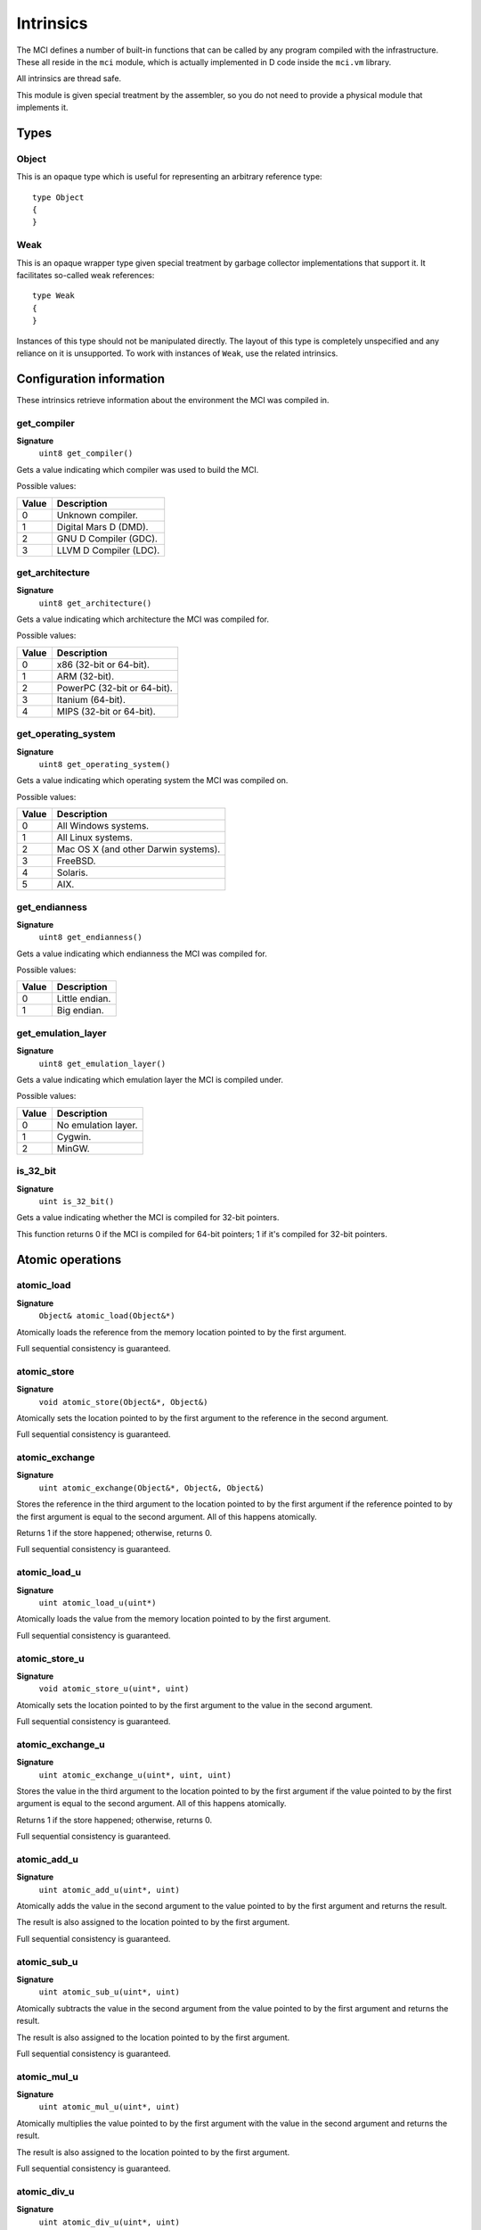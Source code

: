 Intrinsics
==========

The MCI defines a number of built-in functions that can be called by any
program compiled with the infrastructure. These all reside in the ``mci``
module, which is actually implemented in D code inside the ``mci.vm``
library.

All intrinsics are thread safe.

This module is given special treatment by the assembler, so you do not
need to provide a physical module that implements it.

Types
+++++

Object
------

This is an opaque type which is useful for representing an arbitrary
reference type::

    type Object
    {
    }

Weak
----

This is an opaque wrapper type given special treatment by garbage collector
implementations that support it. It facilitates so-called weak references::

    type Weak
    {
    }

Instances of this type should not be manipulated directly. The layout of this
type is completely unspecified and any reliance on it is unsupported. To work
with instances of ``Weak``, use the related intrinsics.

Configuration information
+++++++++++++++++++++++++

These intrinsics retrieve information about the environment the MCI was
compiled in.

get_compiler
------------

**Signature**
    ``uint8 get_compiler()``

Gets a value indicating which compiler was used to build the MCI.

Possible values:

===== ========================
Value Description
===== ========================
0     Unknown compiler.
1     Digital Mars D (DMD).
2     GNU D Compiler (GDC).
3     LLVM D Compiler (LDC).
===== ========================

get_architecture
----------------

**Signature**
    ``uint8 get_architecture()``

Gets a value indicating which architecture the MCI was compiled for.

Possible values:

===== ===========================
Value Description
===== ===========================
0     x86 (32-bit or 64-bit).
1     ARM (32-bit).
2     PowerPC (32-bit or 64-bit).
3     Itanium (64-bit).
4     MIPS (32-bit or 64-bit).
===== ===========================

get_operating_system
--------------------

**Signature**
    ``uint8 get_operating_system()``

Gets a value indicating which operating system the MCI was compiled on.

Possible values:

===== ====================================
Value Description
===== ====================================
0     All Windows systems.
1     All Linux systems.
2     Mac OS X (and other Darwin systems).
3     FreeBSD.
4     Solaris.
5     AIX.
===== ====================================

get_endianness
--------------

**Signature**
    ``uint8 get_endianness()``

Gets a value indicating which endianness the MCI was compiled for.

Possible values:

===== ==============
Value Description
===== ==============
0     Little endian.
1     Big endian.
===== ==============

get_emulation_layer
-------------------

**Signature**
    ``uint8 get_emulation_layer()``

Gets a value indicating which emulation layer the MCI is compiled under.

Possible values:

===== ===================
Value Description
===== ===================
0     No emulation layer.
1     Cygwin.
2     MinGW.
===== ===================

is_32_bit
---------

**Signature**
    ``uint is_32_bit()``

Gets a value indicating whether the MCI is compiled for 32-bit pointers.

This function returns 0 if the MCI is compiled for 64-bit pointers; 1 if
it's compiled for 32-bit pointers.

Atomic operations
+++++++++++++++++

atomic_load
-----------

**Signature**
    ``Object& atomic_load(Object&*)``

Atomically loads the reference from the memory location pointed to by the
first argument.

Full sequential consistency is guaranteed.

atomic_store
------------

**Signature**
    ``void atomic_store(Object&*, Object&)``

Atomically sets the location pointed to by the first argument to the reference
in the second argument.

Full sequential consistency is guaranteed.

atomic_exchange
---------------

**Signature**
    ``uint atomic_exchange(Object&*, Object&, Object&)``

Stores the reference in the third argument to the location pointed to by
the first argument if the reference pointed to by the first argument is
equal to the second argument. All of this happens atomically.

Returns 1 if the store happened; otherwise, returns 0.

Full sequential consistency is guaranteed.

atomic_load_u
-------------

**Signature**
    ``uint atomic_load_u(uint*)``

Atomically loads the value from the memory location pointed to by the first
argument.

Full sequential consistency is guaranteed.

atomic_store_u
--------------

**Signature**
    ``void atomic_store_u(uint*, uint)``

Atomically sets the location pointed to by the first argument to the value in
the second argument.

Full sequential consistency is guaranteed.

atomic_exchange_u
-----------------

**Signature**
    ``uint atomic_exchange_u(uint*, uint, uint)``

Stores the value in the third argument to the location pointed to by the
first argument if the value pointed to by the first argument is equal to
the second argument. All of this happens atomically.

Returns 1 if the store happened; otherwise, returns 0.

Full sequential consistency is guaranteed.

atomic_add_u
------------

**Signature**
    ``uint atomic_add_u(uint*, uint)``

Atomically adds the value in the second argument to the value pointed to by
the first argument and returns the result.

The result is also assigned to the location pointed to by the first argument.

Full sequential consistency is guaranteed.

atomic_sub_u
------------

**Signature**
    ``uint atomic_sub_u(uint*, uint)``

Atomically subtracts the value in the second argument from the value pointed
to by the first argument and returns the result.

The result is also assigned to the location pointed to by the first argument.

Full sequential consistency is guaranteed.

atomic_mul_u
------------

**Signature**
    ``uint atomic_mul_u(uint*, uint)``

Atomically multiplies the value pointed to by the first argument with the
value in the second argument and returns the result.

The result is also assigned to the location pointed to by the first argument.

Full sequential consistency is guaranteed.

atomic_div_u
------------

**Signature**
    ``uint atomic_div_u(uint*, uint)``

Atomically divides the value pointed to by the first argument with the value
in the second argument and returns the result.

The result is also assigned to the location pointed to by the first argument.

Full sequential consistency is guaranteed.

atomic_rem_u
------------

**Signature**
    ``uint atomic_rem_u(uint*, uint)``

Atomically computes the remainder from dividing the value pointed to by the
first argument by the value in the second argument and returns the result.

The result is also assigned to the location pointed to by the first argument.

Full sequential consistency is guaranteed.

atomic_and_u
------------

**Signature**
    ``uint atomic_and_u(uint*, uint)``

Aotmically computes bit-wise AND between the value pointed to by the first
argument and the value in the second argument and return the result.

The result is also assigned to the location pointed to by the first argument.

Full sequential consistency is guaranteed.

atomic_or_u
-----------

**Signature**
    ``uint atomic_or_u(uint*, uint)``

Aotmically computes bit-wise OR between the value pointed to by the first
argument and the value in the second argument and return the result.

The result is also assigned to the location pointed to by the first argument.

atomic_xor_u
------------

**Signature**
    ``uint atomic_xor_u(uint*, uint)``

Aotmically computes bit-wise XOR between the value pointed to by the first
argument and the value in the second argument and return the result.

The result is also assigned to the location pointed to by the first argument.

Full sequential consistency is guaranteed.

atomic_load_s
-------------

**Signature**
    ``int atomic_load_s(int*)``

Atomically loads the value from the memory location pointed to by the first
argument.

Full sequential consistency is guaranteed.

atomic_store_s
--------------

**Signature**
    ``void atomic_store_s(int*, int)``

Atomically sets the location pointed to by the first argument to the value in
the second argument.

Full sequential consistency is guaranteed.

atomic_exchange_s
-----------------

**Signature**
    ``int atomic_exchange_s(int*. int, int)``

Stores the value in the third argument to the location pointed to by the
first argument if the value pointed to by the first argument is equal to
the second argument. All of this happens atomically.

Returns 1 if the store happened; otherwise, returns 0.

Full sequential consistency is guaranteed.

atomic_add_s
------------

**Signature**
    ``int atomic_add_s(int*, int)``

Atomically adds the value in the second argument to the value pointed to by
the first argument and returns the result.

The result is also assigned to the location pointed to by the first argument.

Full sequential consistency is guaranteed.

atomic_sub_s
------------

**Signature**
    ``int atomic_sub_s(int*, int)``

Atomically subtracts the value in the second argument from the value pointed
to by the first argument and returns the result.

The result is also assigned to the location pointed to by the first argument.

Full sequential consistency is guaranteed.

atomic_mul_s
------------

**Signature**
    ``int atomic_mul_s(int*, int)``

Atomically multiplies the value pointed to by the first argument with the
value in the second argument and returns the result.

The result is also assigned to the location pointed to by the first argument.

Full sequential consistency is guaranteed.

atomic_div_s
------------

**Signature**
    ``int atomic_div_s(int*, int)``

Atomically divides the value pointed to by the first argument with the value
in the second argument and returns the result.

The result is also assigned to the location pointed to by the first argument.

Full sequential consistency is guaranteed.

atomic_rem_s
------------

**Signature**
    ``int atomic_rem_s(int*, int)``

Atomically computes the remainder from dividing the value pointed to by the
first argument by the value in the second argument and returns the result.

The result is also assigned to the location pointed to by the first argument.

Full sequential consistency is guaranteed.

atomic_and_s
------------

**Signature**
    ``int atomic_and_s(int*, int)``

Aotmically computes bit-wise AND between the value pointed to by the first
argument and the value in the second argument and return the result.

The result is also assigned to the location pointed to by the first argument.

Full sequential consistency is guaranteed.

atomic_or_s
-----------

**Signature**
    ``int atomic_or_s(int*, int)``

Aotmically computes bit-wise OR between the value pointed to by the first
argument and the value in the second argument and return the result.

The result is also assigned to the location pointed to by the first argument.

Full sequential consistency is guaranteed.

atomic_xor_s
------------

**Signature**
    ``int atomic_xor_s(int*, int)``

Aotmically computes bit-wise XOR between the value pointed to by the first
argument and the value in the second argument and return the result.

The result is also assigned to the location pointed to by the first argument.

Full sequential consistency is guaranteed.

Memory management
+++++++++++++++++

gc_collect
----------

**Signature**
    ``void gc_collect()``

Instructs the GC to perform a full collection. This may cause a stop of the
world.

gc_minimize
-----------

**Signature**
    ``void gc_minimize()``

Instructs the GC to do minimal GC work. This function is appropriate for
tight loops, and is relatively cheap.

gc_get_collections
------------------

**Signature**
    ``uint64 gc_get_collections()``

Gets a value indicating the amount of collections the GC has performed.

gc_add_pressure
---------------

**Signature**
    ``void gc_add_pressure(uint)``

Informs the GC that a significant amount of unmanaged memory (given by the
argument) is about to be allocated.

gc_remove_pressure
------------------

**Signature**
    ``void gc_remove_pressure(uint)``

Informs the GC that a significant amount of unmanaged memory (given by the
argument) is about to be freed.

gc_is_generational
------------------

**Signature**
    ``uint gc_is_generational()``

Gets a value indicating whether the GC is generational.

gc_get_generations
------------------

**Signature**
    ``uint gc_get_generations()``

Gets the amount of generations managed by the GC. This is guaranteed to be a
constant number.

Calling this function if the GC is not generational results in undefined
behavior.

gc_generation_collect
---------------------

**Signature**
    ``void gc_generation_collect(uint)``

Instructs the GC generation given by the ID in the argument to perform a full
collection. This may cause a stop of the world.

Calling this function if the GC is not generational results in undefined
behavior.

gc_generation_minimize
----------------------

**Signature**
    ``void gc_generation_minimize(uint)``

Instructs the GC generation given by the ID in the argument to perform as much
cleanup work as it can without stopping the world.

Calling this function if the GC is not generational results in undefined
behavior.

gc_generation_get_collections
-----------------------------

**Signature**
    ``uint gc_generation_get_collections(uint)``

Gets a value indicating the amount of collections the GC has performed in the
generation given by the ID in the argument.

Calling this function if the GC is not generational results in undefined
behavior.

gc_is_interactive
-----------------

**Signature**
    ``uint gc_is_interactive()``

Gets a value indicating whether the GC is interactive (i.e. supports allocate
and free callbacks). Returns 1 if the GC is interactive; otherwise, returns
0.

gc_add_allocate_callback
------------------------

**Signature**
    ``void gc_add_allocate_callback(void(Object&) cdecl)``

Adds a callback to the GC which will be called on every allocation made in
the program. The parameter given to the function pointer is the newly
allocated object. Note that the callback will be triggered right after the
memory has been allocated.

Calling this function if the GC is not interactive or with a null callback
pointer results in undefined behavior.

gc_remove_allocate_callback
---------------------------

**Signature**
    ``void gc_remove_allocate_callback(void(Object&) cdecl)``

Removes a callback previously added with gc_add_allocate_callback_. If the
given callback was not registered previously, nothing happens.

Calling this function if the GC is not interactive or with a null callback
pointer results in undefined behavior.

gc_set_free_callback
--------------------

**Signature**
    ``void gc_set_free_callback(Object&, void(Object&) cdecl)``

Adds a callback to the GC which will be called on the given object when it is
no longer reachable (i.e. considered garbage). Note that this callback will be
triggered just before the memory is actually freed. Passing a null value as the
second argument will remove any existing callback for the given object. Passing
any other value when a callback is already registered simply overwrites the
existing callback.

The callback is automatically removed when the object is freed.

Calling this function if the GC is not interactive or with a null object results
in undefined behavior.

gc_wait_for_free_callbacks
--------------------------

**Signature**
    ``void gc_wait_for_free_callbacks()``

Blocks the current thread until all free callbacks that are currently enqueued
have been processed by the finalization thread.

gc_is_atomic
------------

**Signature**
    ``uint gc_is_atomic()``

Gets a value indicating whether the GC is atomic (i.e. requires read or write
barriers). Returns 1 if the GC is atomic; otherwise, returns 0.

gc_get_barriers
---------------

**Signature**
    ``uint16 gc_get_barriers()``

Returns flags indicating which barriers the current GC requires.

Possible flags:

==== ==============================================
0x0  No barriers are required.
0x1  Read barriers are required for memory loads.
0x2  Write barriers are required for memory stores.
==== ==============================================

Math and IEEE 754 operations
++++++++++++++++++++++++++++

nan_with_payload_f32
--------------------

**Signature**
    ``float32 nan_with_payload_f32(uint32)``

Produces a NaN (not a number) value with a given user payload. This abuses an
obscure feature of IEEE 754 that allows 22 bits of a NaN value to be set to a
user-specified value. This does of course mean that only 22 bits of the given
payload will be inserted in the NaN value.

nan_with_payload_f64
--------------------

**Signature**
    ``float64 nan_with_payload_f64(uint64)``

Produces a NaN (not a number) value with a given user payload. This abuses an
obscure feature of IEEE 754 that allows 51 bits of a NaN value to be set to a
user-specified value. This does of course mean that only 51 bits of the given
payload will be inserted in the NaN value.

nan_get_payload_f32
-------------------

**Signature**
    ``uint32 nan_get_payload_f32(float32)``

Extracts the 22-bit payload stored in a NaN (not a number) value.

nan_get_payload_f64
-------------------

**Signature**
    ``uint64 nan_get_payload_f64(float64)``

Extracts the 51-bit payload stored in a NaN (not a number) value.

is_nan_f32
----------

**Signature**
    ``uint is_nan_f32(float32)``

Returns 1 if the given value is NaN (not a number); otherwise, returns 0. This
function is payload-aware, so NaNs with payloads will correctly be regarded
NaN.

is_nan_f64
----------

**Signature**
    ``uint is_nan_f64(float64)``

Returns 1 if the given value is NaN (not a number); otherwise, returns 0. This
function is payload-aware, so NaNs with payloads will correctly be regarded
NaN.

is_inf_f32
----------

**Signature**
    ``uint is_inf_f32(float32)``

Returns 1 if the given value is positive or negative infinity; otherwise,
returns 0.

is_inf_f64
----------

**Signature**
    ``uint is_inf_f64(float64)``

Returns 1 if the given value is positive or negative infinity; otherwise,
returns 0.

Weak references
+++++++++++++++

create_weak
-----------

**Signature**
    ``Weak& create_weak(Object&)``

Creates a weak reference to an object given in the first parameter. Calling
this function with a null parameter results in undefined behavior.

This function returns null if insufficient memory is available. The weak
reference returned by this intrinsic must not be freed with ``mem.free`` or
any other deallocation mechanism.

get_weak_target
---------------

**Signature**
    ``Object& get_weak_target(Weak&)``

Gets the target of a given weak reference. Calling this function with a null
weak reference results in undefined behavior.

The returned object may be null, since the target of the weak reference could
have been collected since it was set.

set_weak_target
---------------

**Signature**
    ``void set_weak_target(Weak&, Object&)``

Sets the target of a given weak reference. Calling this function with a null
weak reference results in undefined behavior.
